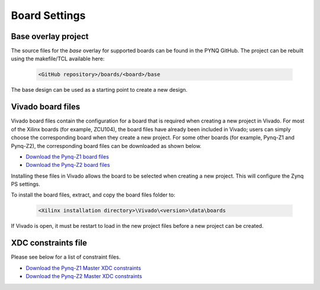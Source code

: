 Board Settings
==============

Base overlay project
--------------------

The source files for the *base* overlay for supported boards can be found in
the PYNQ GitHub. The project can be rebuilt using the makefile/TCL available
here:

   .. code-block:: console

      <GitHub repository>/boards/<board>/base
      
The base design can be used as a starting point to create a new design.


Vivado board files
------------------

Vivado board files contain the configuration for a board that is required when
creating a new project in Vivado. For most of the Xilinx boards (for example,
ZCU104), the board files have already been included in Vivado; users can 
simply choose the corresponding board when they create a new project. 
For some other boards (for example, Pynq-Z1 and Pynq-Z2), 
the corresponding board files can be downloaded as shown below.

* `Download the Pynq-Z1 board files
  <https://github.com/cathalmccabe/pynq-z1_board_files/raw/master/pynq-z1.zip>`_
* `Download the Pynq-Z2 board files
  <https://d2m32eurp10079.cloudfront.net/Download/pynq-z2.zip>`_
  
Installing these files in Vivado allows the board to be selected when creating
a new project. This will configure the Zynq PS settings.

To install the board files, extract, and copy the board files folder to:

   .. code-block:: console

      <Xilinx installation directory>\Vivado\<version>\data\boards

If Vivado is open, it must be restart to load in the new project files before a
new project can be created.


XDC constraints file
--------------------

Please see below for a list of constraint files.

* `Download the Pynq-Z1 Master XDC constraints
  <https://reference.digilentinc.com/_media/reference/programmable-logic/pynq-z1/pynq-z1_c.zip>`_

* `Download the Pynq-Z2 Master XDC constraints
  <https://dpoauwgwqsy2x.cloudfront.net/Download/pynq-z2_v1.0.xdc.zip>`_



